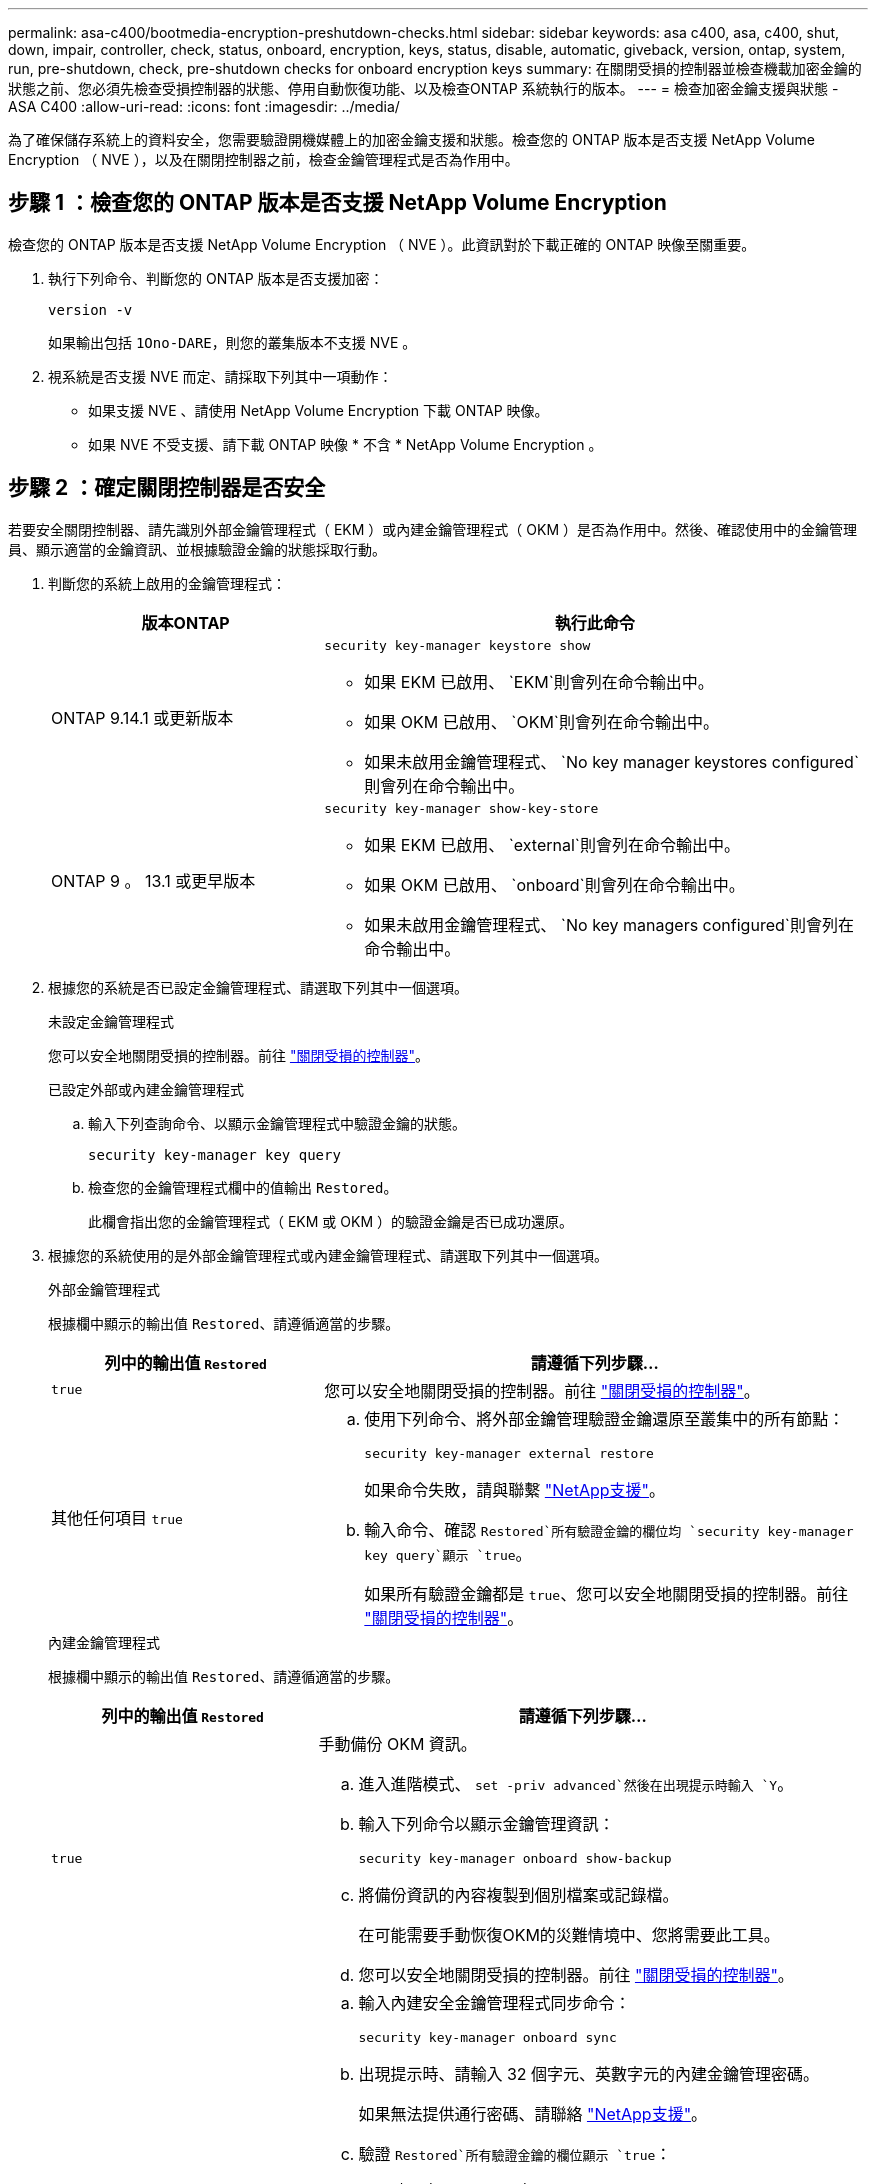 ---
permalink: asa-c400/bootmedia-encryption-preshutdown-checks.html 
sidebar: sidebar 
keywords: asa c400, asa, c400, shut, down, impair, controller, check, status, onboard, encryption, keys, status, disable, automatic, giveback, version, ontap, system, run, pre-shutdown, check, pre-shutdown checks for onboard encryption keys 
summary: 在關閉受損的控制器並檢查機載加密金鑰的狀態之前、您必須先檢查受損控制器的狀態、停用自動恢復功能、以及檢查ONTAP 系統執行的版本。 
---
= 檢查加密金鑰支援與狀態 - ASA C400
:allow-uri-read: 
:icons: font
:imagesdir: ../media/


[role="lead"]
為了確保儲存系統上的資料安全，您需要驗證開機媒體上的加密金鑰支援和狀態。檢查您的 ONTAP 版本是否支援 NetApp Volume Encryption （ NVE ），以及在關閉控制器之前，檢查金鑰管理程式是否為作用中。



== 步驟 1 ：檢查您的 ONTAP 版本是否支援 NetApp Volume Encryption

檢查您的 ONTAP 版本是否支援 NetApp Volume Encryption （ NVE ）。此資訊對於下載正確的 ONTAP 映像至關重要。

. 執行下列命令、判斷您的 ONTAP 版本是否支援加密：
+
`version -v`

+
如果輸出包括 `1Ono-DARE`，則您的叢集版本不支援 NVE 。

. 視系統是否支援 NVE 而定、請採取下列其中一項動作：
+
** 如果支援 NVE 、請使用 NetApp Volume Encryption 下載 ONTAP 映像。
** 如果 NVE 不受支援、請下載 ONTAP 映像 * 不含 * NetApp Volume Encryption 。






== 步驟 2 ：確定關閉控制器是否安全

若要安全關閉控制器、請先識別外部金鑰管理程式（ EKM ）或內建金鑰管理程式（ OKM ）是否為作用中。然後、確認使用中的金鑰管理員、顯示適當的金鑰資訊、並根據驗證金鑰的狀態採取行動。

. 判斷您的系統上啟用的金鑰管理程式：
+
[cols="1a,2a"]
|===
| 版本ONTAP | 執行此命令 


 a| 
ONTAP 9.14.1 或更新版本
 a| 
`security key-manager keystore show`

** 如果 EKM 已啟用、 `EKM`則會列在命令輸出中。
** 如果 OKM 已啟用、 `OKM`則會列在命令輸出中。
** 如果未啟用金鑰管理程式、 `No key manager keystores configured`則會列在命令輸出中。




 a| 
ONTAP 9 。 13.1 或更早版本
 a| 
`security key-manager show-key-store`

** 如果 EKM 已啟用、 `external`則會列在命令輸出中。
** 如果 OKM 已啟用、 `onboard`則會列在命令輸出中。
** 如果未啟用金鑰管理程式、 `No key managers configured`則會列在命令輸出中。


|===
. 根據您的系統是否已設定金鑰管理程式、請選取下列其中一個選項。
+
[role="tabbed-block"]
====
.未設定金鑰管理程式
--
您可以安全地關閉受損的控制器。前往 link:bootmedia-shutdown.html["關閉受損的控制器"]。

--
.已設定外部或內建金鑰管理程式
--
.. 輸入下列查詢命令、以顯示金鑰管理程式中驗證金鑰的狀態。
+
`security key-manager key query`

.. 檢查您的金鑰管理程式欄中的值輸出 `Restored`。
+
此欄會指出您的金鑰管理程式（ EKM 或 OKM ）的驗證金鑰是否已成功還原。



--
====


. 根據您的系統使用的是外部金鑰管理程式或內建金鑰管理程式、請選取下列其中一個選項。
+
[role="tabbed-block"]
====
.外部金鑰管理程式
--
根據欄中顯示的輸出值 `Restored`、請遵循適當的步驟。

[cols="1a,2a"]
|===
| 列中的輸出值 `Restored` | 請遵循下列步驟... 


 a| 
`true`
 a| 
您可以安全地關閉受損的控制器。前往 link:bootmedia-shutdown.html["關閉受損的控制器"]。



 a| 
其他任何項目 `true`
 a| 
.. 使用下列命令、將外部金鑰管理驗證金鑰還原至叢集中的所有節點：
+
`security key-manager external restore`

+
如果命令失敗，請與聯繫 http://mysupport.netapp.com/["NetApp支援"^]。

.. 輸入命令、確認 `Restored`所有驗證金鑰的欄位均 `security key-manager key query`顯示 `true`。
+
如果所有驗證金鑰都是 `true`、您可以安全地關閉受損的控制器。前往 link:bootmedia-shutdown.html["關閉受損的控制器"]。



|===
--
.內建金鑰管理程式
--
根據欄中顯示的輸出值 `Restored`、請遵循適當的步驟。

[cols="1a,2a"]
|===
| 列中的輸出值 `Restored` | 請遵循下列步驟... 


 a| 
`true`
 a| 
手動備份 OKM 資訊。

.. 進入進階模式、 `set -priv advanced`然後在出現提示時輸入 `Y`。
.. 輸入下列命令以顯示金鑰管理資訊：
+
`security key-manager onboard show-backup`

.. 將備份資訊的內容複製到個別檔案或記錄檔。
+
在可能需要手動恢復OKM的災難情境中、您將需要此工具。

.. 您可以安全地關閉受損的控制器。前往 link:bootmedia-shutdown.html["關閉受損的控制器"]。




 a| 
其他任何項目 `true`
 a| 
.. 輸入內建安全金鑰管理程式同步命令：
+
`security key-manager onboard sync`

.. 出現提示時、請輸入 32 個字元、英數字元的內建金鑰管理密碼。
+
如果無法提供通行密碼、請聯絡 http://mysupport.netapp.com/["NetApp支援"^]。

.. 驗證 `Restored`所有驗證金鑰的欄位顯示 `true`：
+
`security key-manager key query`

.. 驗證類型是否 `Key Manager` 顯示 `onboard`，然後手動備份 OKM 資訊。
.. 輸入命令以顯示金鑰管理備份資訊：
+
`security key-manager onboard show-backup`

.. 將備份資訊的內容複製到個別檔案或記錄檔。
+
在可能需要手動恢復OKM的災難情境中、您將需要此工具。

.. 您可以安全地關閉受損的控制器。前往 link:bootmedia-shutdown.html["關閉受損的控制器"]。


|===
--
====

